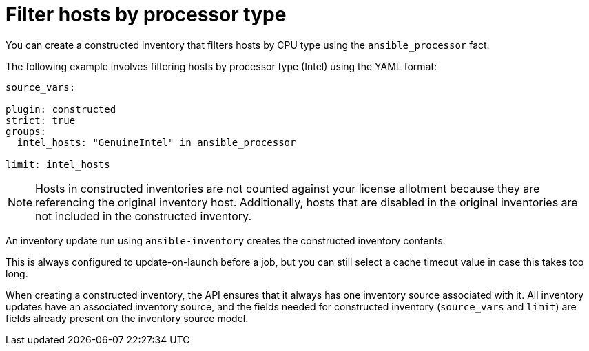 :_mod-docs-content-type: REFERENCE

[id="ref-controller-filter-hosts-cpu-type"]

= Filter hosts by processor type

[role="_abstract"]
You can create a constructed inventory that filters hosts by CPU type using the `ansible_processor` fact.

The following example involves filtering hosts by processor type (Intel) using the YAML format:

[literal, options="nowrap" subs="+attributes"]
----
source_vars:

plugin: constructed
strict: true
groups:
  intel_hosts: "GenuineIntel" in ansible_processor

limit: intel_hosts
----

[NOTE]
====
Hosts in constructed inventories are not counted against your license allotment because they are referencing the original inventory host. 
Additionally, hosts that are disabled in the original inventories are not included in the constructed inventory.
====

An inventory update run using `ansible-inventory` creates the constructed inventory contents. 

This is always configured to update-on-launch before a job, but you can still select a cache timeout value in case this takes too long.

When creating a constructed inventory, the API ensures that it always has one inventory source associated with it. 
All inventory updates have an associated inventory source, and the fields needed for constructed inventory (`source_vars` and `limit`) are fields already present on the inventory source model.
